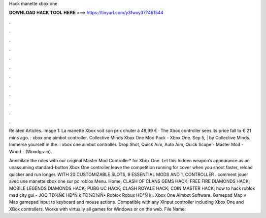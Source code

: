 Hack manette xbox one



𝐃𝐎𝐖𝐍𝐋𝐎𝐀𝐃 𝐇𝐀𝐂𝐊 𝐓𝐎𝐎𝐋 𝐇𝐄𝐑𝐄 ===> https://tinyurl.com/y3fwxy37?461544



.



.



.



.



.



.



.



.



.



.



.



.

Related Articles. Image 1: La manette Xbox voit son prix chuter à 48,99 € · The Xbox controller sees its price fall to € 21 mins ago. : xbox one aimbot controller. Collective Minds Xbox One Mod Pack - Xbox One. Sep 5, | by Collective Minds. Immerse yourself in the. : xbox one aimbot controller. Drop Shot, Quick Aim, Auto Aim, Quick Scope - Master Mod - Wood - (Woodgrain).

Annihilate the rules with our original Master Mod Controller* for Xbox One. Let this hidden weapon’s appearance as an unassuming standard-button Xbox One controller leave the competition running for cover when you shoot faster, reload quicker and run longer. WITH 20 CUSTOMIZABLE SLOTS, 9 ESSENTIAL MODS AND 1, CONTROLLER . comment jouer avec une manette xbox one sur pc roblox Menu. Home; CLASH OF CLANS GEMS HACK; FREE FIRE DIAMONDS HACK; MOBILE LEGENDS DIAMONDS HACK; PUBG UC HACK; CLASH ROYALE HACK; COIN MASTER HACK;  how to hack roblox mad city gui - JOQ  TÐ¾Ñ€ HÐ°Ñ k TÐ¾Ð¾lÑ• Roblox Robux HÐ°Ñ k . Xbox One Aimbot Software. Gamepad Map v Map gamepad input to keyboard and mouse actions. Compatible with any XInput controller including Xbox One and XBox controllers. Works with virtually all games for Windows or on the web. File Name:
